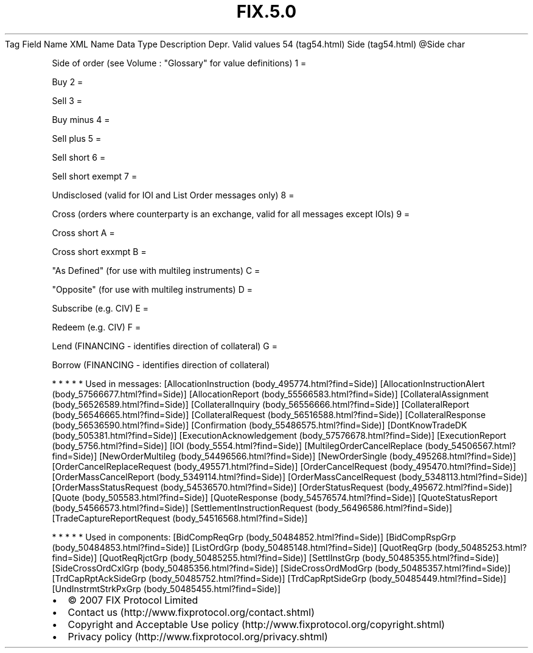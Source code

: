 .TH FIX.5.0 "" "" "Tag #54"
Tag
Field Name
XML Name
Data Type
Description
Depr.
Valid values
54 (tag54.html)
Side (tag54.html)
\@Side
char
.PP
Side of order (see Volume : "Glossary" for value definitions)
1
=
.PP
Buy
2
=
.PP
Sell
3
=
.PP
Buy minus
4
=
.PP
Sell plus
5
=
.PP
Sell short
6
=
.PP
Sell short exempt
7
=
.PP
Undisclosed (valid for IOI and List Order messages only)
8
=
.PP
Cross (orders where counterparty is an exchange, valid for all
messages except IOIs)
9
=
.PP
Cross short
A
=
.PP
Cross short exxmpt
B
=
.PP
"As Defined" (for use with multileg instruments)
C
=
.PP
"Opposite" (for use with multileg instruments)
D
=
.PP
Subscribe (e.g. CIV)
E
=
.PP
Redeem (e.g. CIV)
F
=
.PP
Lend (FINANCING - identifies direction of collateral)
G
=
.PP
Borrow (FINANCING - identifies direction of collateral)
.PP
   *   *   *   *   *
Used in messages:
[AllocationInstruction (body_495774.html?find=Side)]
[AllocationInstructionAlert (body_57566677.html?find=Side)]
[AllocationReport (body_55566583.html?find=Side)]
[CollateralAssignment (body_56526589.html?find=Side)]
[CollateralInquiry (body_56556666.html?find=Side)]
[CollateralReport (body_56546665.html?find=Side)]
[CollateralRequest (body_56516588.html?find=Side)]
[CollateralResponse (body_56536590.html?find=Side)]
[Confirmation (body_55486575.html?find=Side)]
[DontKnowTradeDK (body_505381.html?find=Side)]
[ExecutionAcknowledgement (body_57576678.html?find=Side)]
[ExecutionReport (body_5756.html?find=Side)]
[IOI (body_5554.html?find=Side)]
[MultilegOrderCancelReplace (body_54506567.html?find=Side)]
[NewOrderMultileg (body_54496566.html?find=Side)]
[NewOrderSingle (body_495268.html?find=Side)]
[OrderCancelReplaceRequest (body_495571.html?find=Side)]
[OrderCancelRequest (body_495470.html?find=Side)]
[OrderMassCancelReport (body_5349114.html?find=Side)]
[OrderMassCancelRequest (body_5348113.html?find=Side)]
[OrderMassStatusRequest (body_54536570.html?find=Side)]
[OrderStatusRequest (body_495672.html?find=Side)]
[Quote (body_505583.html?find=Side)]
[QuoteResponse (body_54576574.html?find=Side)]
[QuoteStatusReport (body_54566573.html?find=Side)]
[SettlementInstructionRequest (body_56496586.html?find=Side)]
[TradeCaptureReportRequest (body_54516568.html?find=Side)]
.PP
   *   *   *   *   *
Used in components:
[BidCompReqGrp (body_50484852.html?find=Side)]
[BidCompRspGrp (body_50484853.html?find=Side)]
[ListOrdGrp (body_50485148.html?find=Side)]
[QuotReqGrp (body_50485253.html?find=Side)]
[QuotReqRjctGrp (body_50485255.html?find=Side)]
[SettlInstGrp (body_50485355.html?find=Side)]
[SideCrossOrdCxlGrp (body_50485356.html?find=Side)]
[SideCrossOrdModGrp (body_50485357.html?find=Side)]
[TrdCapRptAckSideGrp (body_50485752.html?find=Side)]
[TrdCapRptSideGrp (body_50485449.html?find=Side)]
[UndInstrmtStrkPxGrp (body_50485455.html?find=Side)]

.PD 0
.P
.PD

.PP
.PP
.IP \[bu] 2
© 2007 FIX Protocol Limited
.IP \[bu] 2
Contact us (http://www.fixprotocol.org/contact.shtml)
.IP \[bu] 2
Copyright and Acceptable Use policy (http://www.fixprotocol.org/copyright.shtml)
.IP \[bu] 2
Privacy policy (http://www.fixprotocol.org/privacy.shtml)
